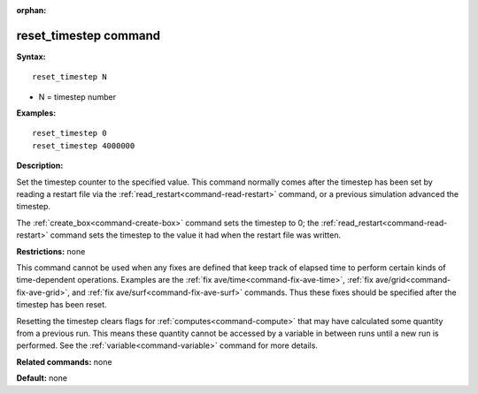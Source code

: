 :orphan:

.. index:: reset_timestep



.. _command-reset-timestep:

######################
reset_timestep command
######################


**Syntax:**

::

   reset_timestep N 

-  N = timestep number

**Examples:**

::

   reset_timestep 0
   reset_timestep 4000000 

**Description:**

Set the timestep counter to the specified value. This command normally
comes after the timestep has been set by reading a restart file via the
:ref:`read_restart<command-read-restart>` command, or a previous simulation
advanced the timestep.

The :ref:`create_box<command-create-box>` command sets the timestep to 0; the
:ref:`read_restart<command-read-restart>` command sets the timestep to the
value it had when the restart file was written.

**Restrictions:** none

This command cannot be used when any fixes are defined that keep track
of elapsed time to perform certain kinds of time-dependent operations.
Examples are the :ref:`fix ave/time<command-fix-ave-time>`, :ref:`fix ave/grid<command-fix-ave-grid>`, and :ref:`fix ave/surf<command-fix-ave-surf>` commands. Thus these fixes should be
specified after the timestep has been reset.

Resetting the timestep clears flags for :ref:`computes<command-compute>` that
may have calculated some quantity from a previous run. This means these
quantity cannot be accessed by a variable in between runs until a new
run is performed. See the :ref:`variable<command-variable>` command for more
details.

**Related commands:** none

**Default:** none
